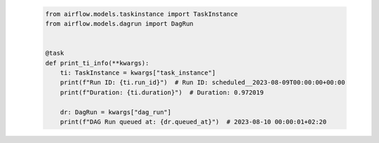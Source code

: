  .. Licensed to the Apache Software Foundation (ASF) under one
    or more contributor license agreements.  See the NOTICE file
    distributed with this work for additional information
    regarding copyright ownership.  The ASF licenses this file
    to you under the Apache License, Version 2.0 (the
    "License"); you may not use this file except in compliance
    with the License.  You may obtain a copy of the License at

 ..   http://www.apache.org/licenses/LICENSE-2.0

 .. Unless required by applicable law or agreed to in writing,
    software distributed under the License is distributed on an
    "AS IS" BASIS, WITHOUT WARRANTIES OR CONDITIONS OF ANY
    KIND, either express or implied.  See the License for the
    specific language governing permissions and limitations
    under the License.

 .. code-block:: python

    from airflow.models.taskinstance import TaskInstance
    from airflow.models.dagrun import DagRun


    @task
    def print_ti_info(**kwargs):
        ti: TaskInstance = kwargs["task_instance"]
        print(f"Run ID: {ti.run_id}")  # Run ID: scheduled__2023-08-09T00:00:00+00:00
        print(f"Duration: {ti.duration}")  # Duration: 0.972019

        dr: DagRun = kwargs["dag_run"]
        print(f"DAG Run queued at: {dr.queued_at}")  # 2023-08-10 00:00:01+02:20
